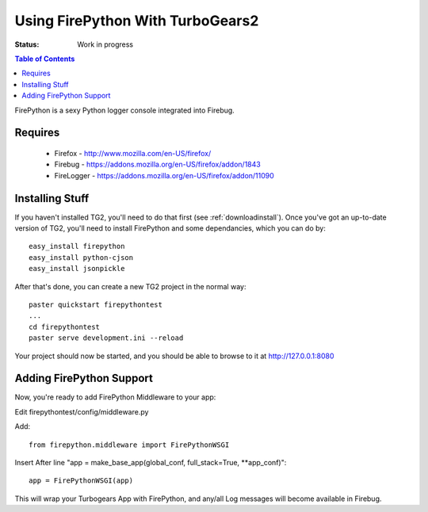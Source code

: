 
Using FirePython With TurboGears2
=================================

:Status: Work in progress

.. contents:: Table of Contents
    :depth: 2

FirePython is a sexy Python logger console integrated into Firebug.

Requires
--------

  - Firefox - http://www.mozilla.com/en-US/firefox/
  - Firebug - https://addons.mozilla.org/en-US/firefox/addon/1843
  - FireLogger - https://addons.mozilla.org/en-US/firefox/addon/11090


Installing Stuff
----------------

If you haven't installed TG2, you'll need to do that first (see
:ref:`downloadinstall`). Once you've got an up-to-date version of TG2,
you'll need to install FirePython and some dependancies, which you can
do by::

  easy_install firepython
  easy_install python-cjson
  easy_install jsonpickle

After that's done, you can create a new TG2 project in the normal
way::

  paster quickstart firepythontest
  ...
  cd firepythontest
  paster serve development.ini --reload

Your project should now be started, and you should be able to browse to it at http://127.0.0.1:8080

Adding FirePython Support
-------------------------

Now, you're ready to add FirePython Middleware to your app:

Edit firepythontest/config/middleware.py

Add::

    from firepython.middleware import FirePythonWSGI

Insert After line "app = make_base_app(global_conf, full_stack=True,
\**app_conf)"::

    app = FirePythonWSGI(app)

This will wrap your Turbogears App with FirePython, and any/all Log
messages will become available in Firebug.
